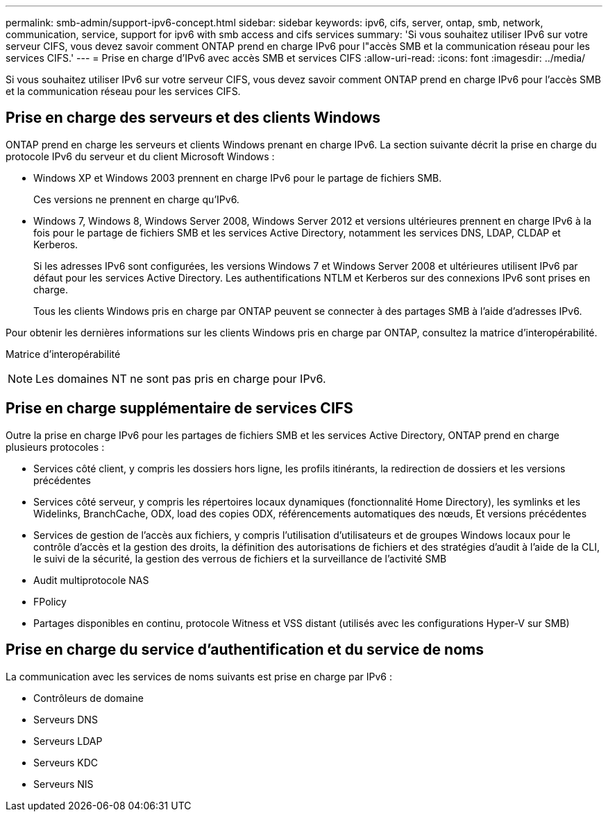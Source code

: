 ---
permalink: smb-admin/support-ipv6-concept.html 
sidebar: sidebar 
keywords: ipv6, cifs, server, ontap, smb, network, communication, service, support for ipv6 with smb access and cifs services 
summary: 'Si vous souhaitez utiliser IPv6 sur votre serveur CIFS, vous devez savoir comment ONTAP prend en charge IPv6 pour l"accès SMB et la communication réseau pour les services CIFS.' 
---
= Prise en charge d'IPv6 avec accès SMB et services CIFS
:allow-uri-read: 
:icons: font
:imagesdir: ../media/


[role="lead"]
Si vous souhaitez utiliser IPv6 sur votre serveur CIFS, vous devez savoir comment ONTAP prend en charge IPv6 pour l'accès SMB et la communication réseau pour les services CIFS.



== Prise en charge des serveurs et des clients Windows

ONTAP prend en charge les serveurs et clients Windows prenant en charge IPv6. La section suivante décrit la prise en charge du protocole IPv6 du serveur et du client Microsoft Windows :

* Windows XP et Windows 2003 prennent en charge IPv6 pour le partage de fichiers SMB.
+
Ces versions ne prennent en charge qu'IPv6.

* Windows 7, Windows 8, Windows Server 2008, Windows Server 2012 et versions ultérieures prennent en charge IPv6 à la fois pour le partage de fichiers SMB et les services Active Directory, notamment les services DNS, LDAP, CLDAP et Kerberos.
+
Si les adresses IPv6 sont configurées, les versions Windows 7 et Windows Server 2008 et ultérieures utilisent IPv6 par défaut pour les services Active Directory. Les authentifications NTLM et Kerberos sur des connexions IPv6 sont prises en charge.

+
Tous les clients Windows pris en charge par ONTAP peuvent se connecter à des partages SMB à l'aide d'adresses IPv6.



Pour obtenir les dernières informations sur les clients Windows pris en charge par ONTAP, consultez la matrice d'interopérabilité.

Matrice d'interopérabilité

[NOTE]
====
Les domaines NT ne sont pas pris en charge pour IPv6.

====


== Prise en charge supplémentaire de services CIFS

Outre la prise en charge IPv6 pour les partages de fichiers SMB et les services Active Directory, ONTAP prend en charge plusieurs protocoles :

* Services côté client, y compris les dossiers hors ligne, les profils itinérants, la redirection de dossiers et les versions précédentes
* Services côté serveur, y compris les répertoires locaux dynamiques (fonctionnalité Home Directory), les symlinks et les Widelinks, BranchCache, ODX, load des copies ODX, référencements automatiques des nœuds, Et versions précédentes
* Services de gestion de l'accès aux fichiers, y compris l'utilisation d'utilisateurs et de groupes Windows locaux pour le contrôle d'accès et la gestion des droits, la définition des autorisations de fichiers et des stratégies d'audit à l'aide de la CLI, le suivi de la sécurité, la gestion des verrous de fichiers et la surveillance de l'activité SMB
* Audit multiprotocole NAS
* FPolicy
* Partages disponibles en continu, protocole Witness et VSS distant (utilisés avec les configurations Hyper-V sur SMB)




== Prise en charge du service d'authentification et du service de noms

La communication avec les services de noms suivants est prise en charge par IPv6 :

* Contrôleurs de domaine
* Serveurs DNS
* Serveurs LDAP
* Serveurs KDC
* Serveurs NIS

